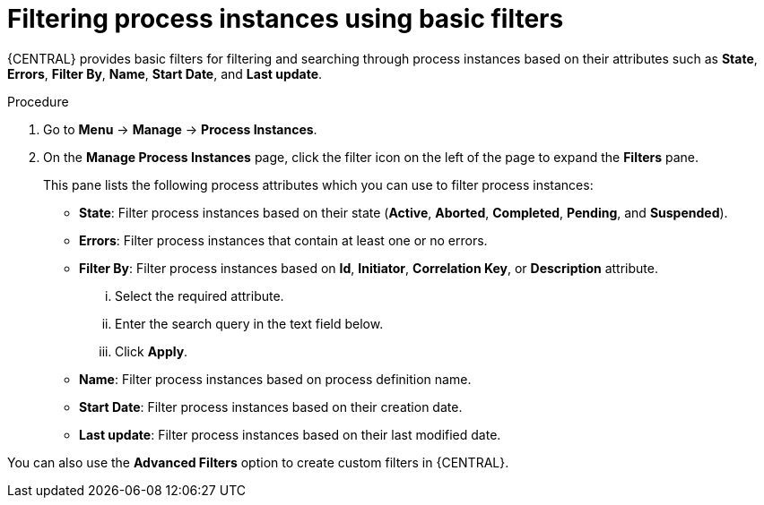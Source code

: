 [id='interacting-with-processes-process-instances-basic-filters-proc']
= Filtering process instances using basic filters

{CENTRAL} provides basic filters for filtering and searching through process instances based on their attributes such as *State*, *Errors*, *Filter By*, *Name*, *Start Date*, and *Last update*.

.Procedure
. Go to *Menu* -> *Manage* -> *Process Instances*.
. On the *Manage Process Instances* page, click the filter icon on the left of the page to expand the *Filters* pane.
+
This pane lists the following process attributes which you can use to filter process instances:
+
* *State*: Filter process instances based on their state (*Active*, *Aborted*, *Completed*, *Pending*, and *Suspended*).
* *Errors*: Filter process instances that contain at least one or no errors.
* *Filter By*: Filter process instances based on *Id*, *Initiator*, *Correlation Key*, or *Description* attribute.
+
... Select the required attribute.
... Enter the search query in the text field below.
... Click *Apply*.

* *Name*: Filter process instances based on process definition name.
* *Start Date*: Filter process instances based on their creation date.
* *Last update*: Filter process instances based on their last modified date.

You can also use the *Advanced Filters* option to create custom filters in {CENTRAL}.
